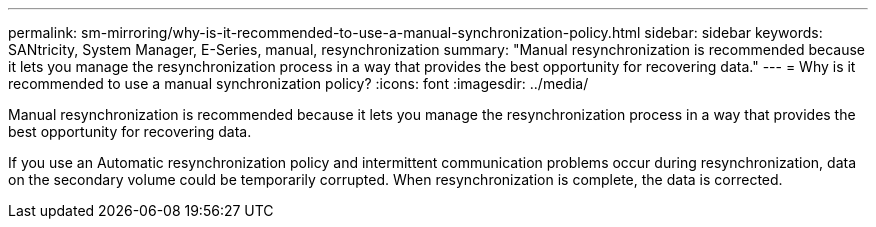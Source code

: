 ---
permalink: sm-mirroring/why-is-it-recommended-to-use-a-manual-synchronization-policy.html
sidebar: sidebar
keywords: SANtricity, System Manager, E-Series, manual, resynchronization
summary: "Manual resynchronization is recommended because it lets you manage the resynchronization process in a way that provides the best opportunity for recovering data."
---
= Why is it recommended to use a manual synchronization policy?
:icons: font
:imagesdir: ../media/

[.lead]
Manual resynchronization is recommended because it lets you manage the resynchronization process in a way that provides the best opportunity for recovering data.

If you use an Automatic resynchronization policy and intermittent communication problems occur during resynchronization, data on the secondary volume could be temporarily corrupted. When resynchronization is complete, the data is corrected.
